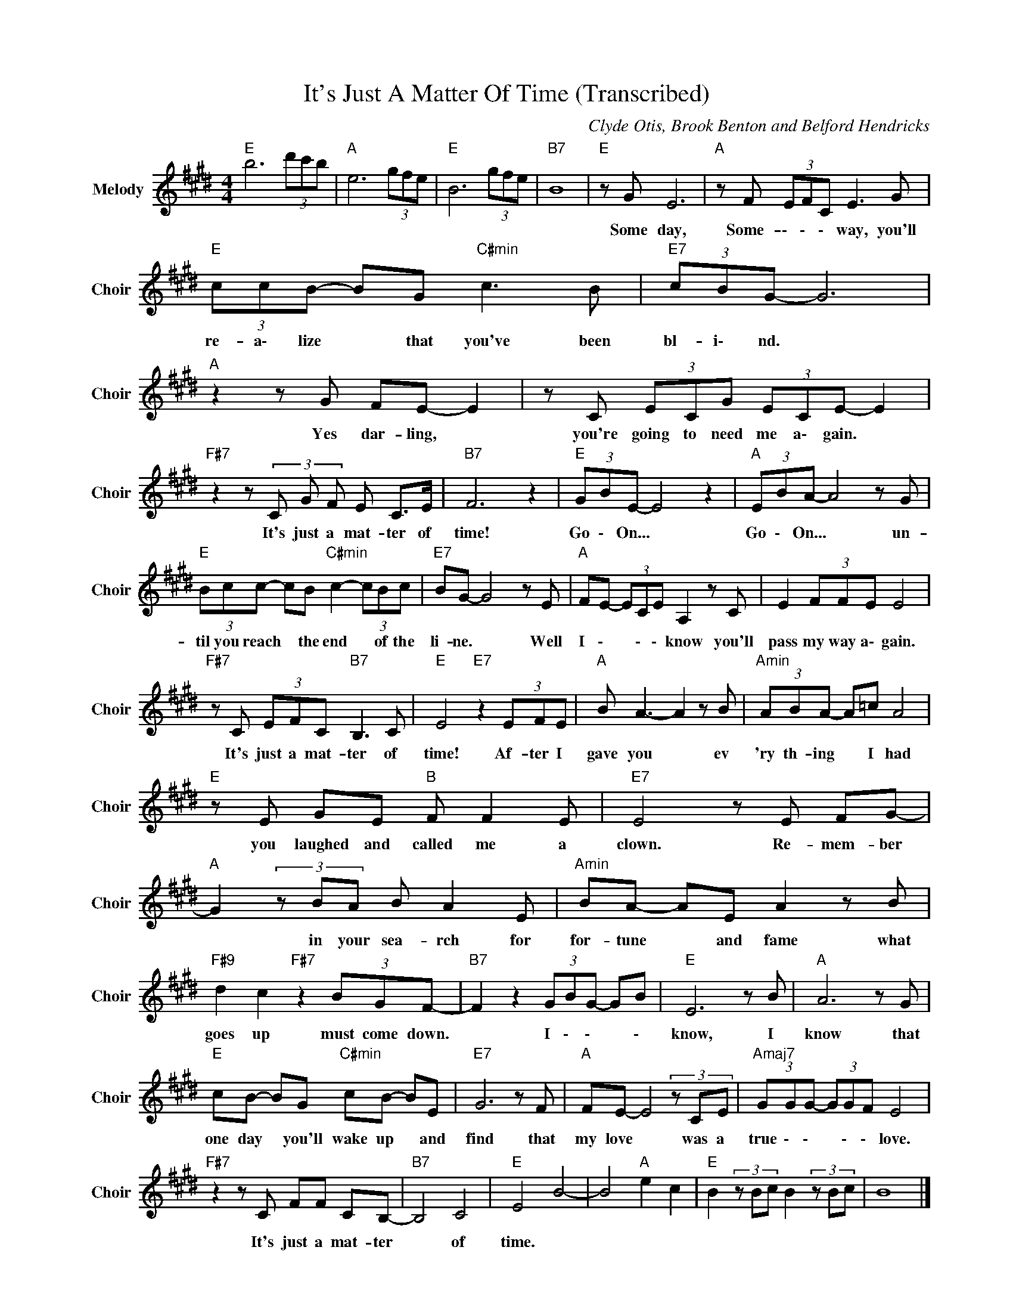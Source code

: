 X:1
T:It's Just A Matter Of Time (Transcribed)
C:Clyde Otis, Brook Benton and Belford Hendricks
Z:All Rights Reserved
L:1/8
M:4/4
K:E
V:1 treble nm="Melody" snm="Choir"
%%MIDI program 53
V:1
"E " b6 (3d'c'b |"A " e6 (3gfe |"E " B6 (3gfe |"B7" B8 |"E " z G E6 |"A " z F (3EFC E3 G | %6
w: ||||Some day,|Some- \- \- \- way, you'll|
"E " (3ccB- BG"C#min" c3 B |"E7" (3cBG- G6 |"A " z2 z G FE- E2 | z C (3ECG (3ECE- E2 | %10
w: re- a\- lize * that you've been|bl- i\- nd. *|Yes dar- ling, *|you're going to need me a\- gain. *|
"F#7" z2 z (3C G F E C>E |"B7" F6 z2 |"E " (3GBE- E4 z2 |"A " (3EBA- A4 z G | %14
w: It's just a mat- ter of|time!|Go \- On... *|Go \- On... * un-|
"E " (3Bcc- cB"C#min" c2- (3cBc |"E7" BG- G4 z E |"A " FE- (3ECE A,2 z C | E2 (3FFE E4 | %18
w: til you reach * the end * of the|li- ne. * Well|I \- * \- \- know you'll|pass my way a\- gain.|
"F#7" z C (3EFC"B7" B,3 C |"E " E4"E7" z2 (3EFE |"A " B A3- A2 z B |"Amin" (3ABA- A=c A4 | %22
w: It's just a mat- ter of|time! Af- ter I|gave you * ev|'ry th- ing * I had|
"E " z E GE"B " F F2 E |"E7" E4 z E FG- |"A " G2(3zBA B A2 E |"Amin" BA- AE A2 z B | %26
w: you laughed and called me a|clown. Re- mem- ber|* in your sea- rch for|for- tune * and fame what|
"F#9" d2 c2"F#7" z2 (3BGF- |"B7" F2 z2 (3GBG- GB |"E " E6 z B |"A " A6 z G | %30
w: goes up must come down.|* I \- \- * \-|know, I|know that|
"E " cB- BG"C#min" cB- BE |"E7" G6 z F |"A " FE- E4(3zCE |"Amaj7" (3GGG- (3GGF E4 | %34
w: one day * you'll wake up * and|find that|my love * was a|true \- \- * \- \- love.|
"F#7" z2 z C FF CB,- |"B7" B,4 C4 |"E " E4 B4- | B4"A " e2 c2 |"E " B2(3zBc B2(3zBc | B8 |] %40
w: It's just a mat- ter|* of|time. *||||

